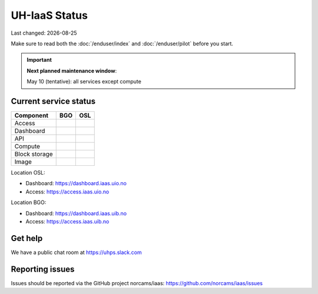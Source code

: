 .. |date| date::

.. |W| image:: images/16x16_warning.png
.. |Y| image:: images/16x16_yes.png
.. |N| image:: images/16x16_no.png

==============
UH-IaaS Status
==============

Last changed: |date|

Make sure to read both the :doc:`/enduser/index` and :doc:`/enduser/pilot`
before you start.

.. IMPORTANT::
  **Next planned maintenance window**:

  May 10 (tentative): all services except compute

Current service status
----------------------

============== ==== ====
Component      BGO  OSL
============== ==== ====
Access         |Y|  |N|
Dashboard      |Y|  |N|
API            |W|  |N|
Compute        |Y|  |N|
Block storage  |Y|  |N|
Image          |Y|  |N|
============== ==== ====

Location OSL:

- Dashboard: https://dashboard.iaas.uio.no

- Access: https://access.iaas.uio.no

Location BGO:

- Dashboard: https://dashboard.iaas.uib.no

- Access: https://access.iaas.uib.no

Get help
--------

We have a public chat room at https://uhps.slack.com

Reporting issues
----------------

Issues should be reported via the GitHub project norcams/iaas:
https://github.com/norcams/iaas/issues
